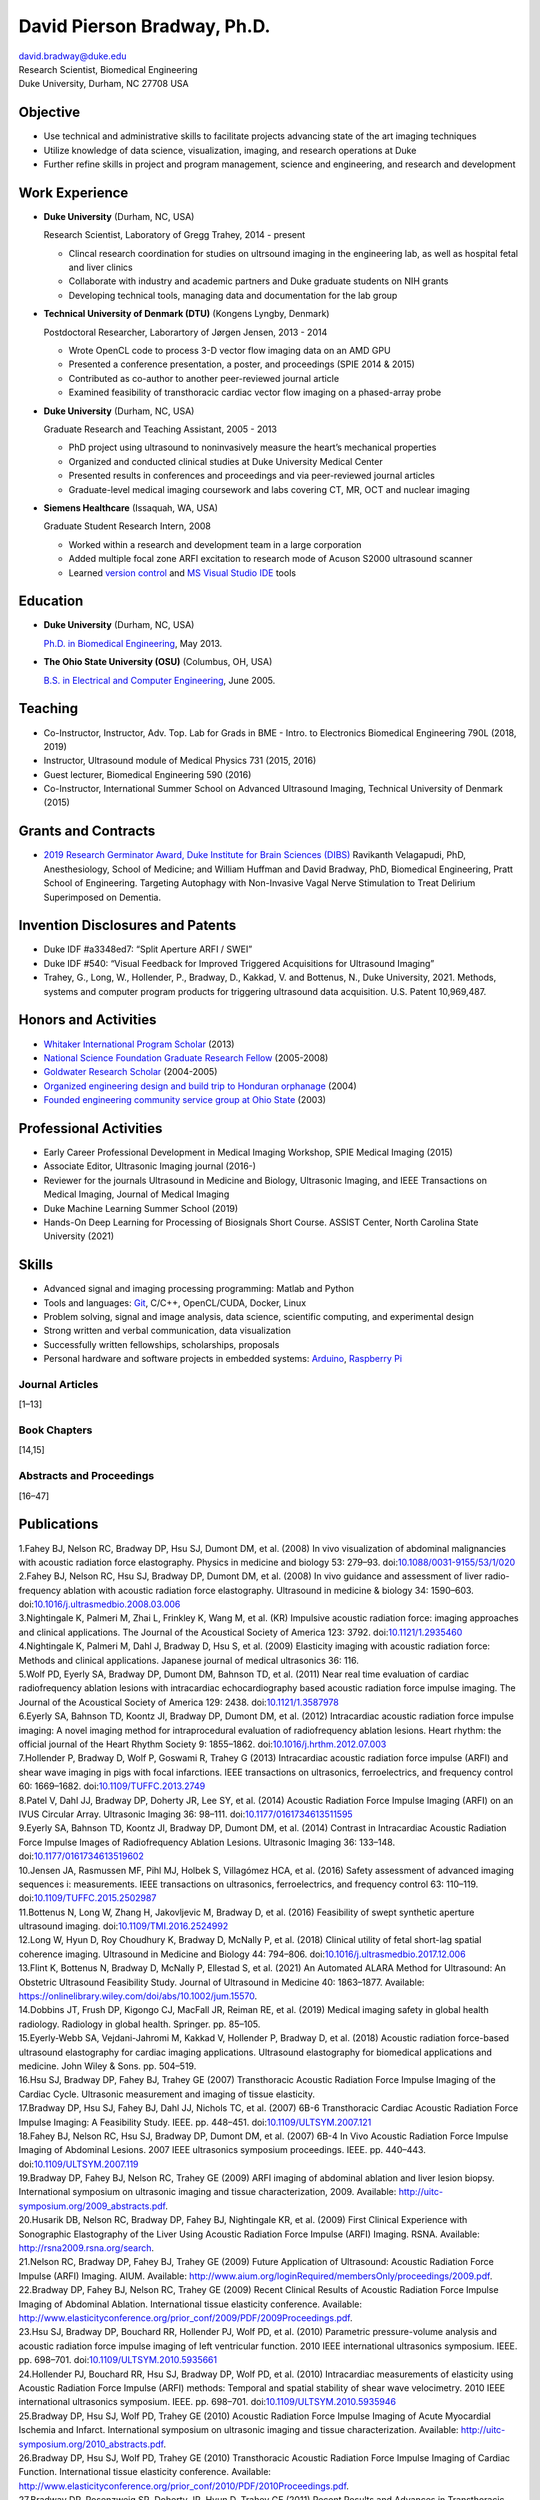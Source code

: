 ============================
David Pierson Bradway, Ph.D.
============================

| david.bradway@duke.edu
| Research Scientist, Biomedical Engineering
| Duke University, Durham, NC 27708 USA

Objective
=========

-  Use technical and administrative skills to facilitate projects
   advancing state of the art imaging techniques
-  Utilize knowledge of data science, visualization, imaging, and
   research operations at Duke
-  Further refine skills in project and program management, science and
   engineering, and research and development

Work Experience
===============

-  **Duke University** (Durham, NC, USA)

   Research Scientist, Laboratory of Gregg Trahey, 2014 - present

   -  Clincal research coordination for studies on ultrsound imaging in
      the engineering lab, as well as hospital fetal and liver clinics
   -  Collaborate with industry and academic partners and Duke graduate
      students on NIH grants
   -  Developing technical tools, managing data and documentation for
      the lab group

-  **Technical University of Denmark (DTU)** (Kongens Lyngby, Denmark)

   Postdoctoral Researcher, Laborartory of Jørgen Jensen, 2013 - 2014

   -  Wrote OpenCL code to process 3-D vector flow imaging data on an
      AMD GPU
   -  Presented a conference presentation, a poster, and proceedings
      (SPIE 2014 & 2015)
   -  Contributed as co-author to another peer-reviewed journal article
   -  Examined feasibility of transthoracic cardiac vector flow imaging
      on a phased-array probe

-  **Duke University** (Durham, NC, USA)

   Graduate Research and Teaching Assistant, 2005 - 2013

   -  PhD project using ultrasound to noninvasively measure the heart’s
      mechanical properties
   -  Organized and conducted clinical studies at Duke University
      Medical Center
   -  Presented results in conferences and proceedings and via
      peer-reviewed journal articles
   -  Graduate-level medical imaging coursework and labs covering CT,
      MR, OCT and nuclear imaging

-  **Siemens Healthcare** (Issaquah, WA, USA)

   Graduate Student Research Intern, 2008

   -  Worked within a research and development team in a large
      corporation
   -  Added multiple focal zone ARFI excitation to research mode of
      Acuson S2000 ultrasound scanner
   -  Learned `version
      control <http://www-03.ibm.com/software/products/en/clearcase>`__
      and `MS Visual Studio IDE <http://www.visualstudio.com/>`__ tools

Education
=========

-  **Duke University** (Durham, NC, USA)

   `Ph.D. in Biomedical Engineering <http://bme.duke.edu/grad>`__, May
   2013.

-  **The Ohio State University (OSU)** (Columbus, OH, USA)

   `B.S. in Electrical and Computer
   Engineering <http://ece.osu.edu/futurestudents/undergrad>`__, June
   2005.

Teaching
========

-  Co-Instructor, Instructor, Adv. Top. Lab for Grads in BME - Intro. to
   Electronics Biomedical Engineering 790L (2018, 2019)
-  Instructor, Ultrasound module of Medical Physics 731 (2015, 2016)
-  Guest lecturer, Biomedical Engineering 590 (2016)
-  Co-Instructor, International Summer School on Advanced Ultrasound
   Imaging, Technical University of Denmark (2015)

Grants and Contracts
====================

-  `2019 Research Germinator Award, Duke Institute for Brain Sciences
   (DIBS) <https://dibs.duke.edu/research/awards/schedule-application>`__
   Ravikanth Velagapudi, PhD, Anesthesiology, School of Medicine; and
   William Huffman and David Bradway, PhD, Biomedical Engineering, Pratt
   School of Engineering. Targeting Autophagy with Non-Invasive Vagal
   Nerve Stimulation to Treat Delirium Superimposed on Dementia.

Invention Disclosures and Patents
=================================

-  Duke IDF #a3348ed7: “Split Aperture ARFI / SWEI”
-  Duke IDF #540: “Visual Feedback for Improved Triggered Acquisitions
   for Ultrasound Imaging”
-  Trahey, G., Long, W., Hollender, P., Bradway, D., Kakkad, V. and
   Bottenus, N., Duke University, 2021. Methods, systems and computer
   program products for triggering ultrasound data acquisition. U.S.
   Patent 10,969,487.

Honors and Activities
=====================

-  `Whitaker International Program
   Scholar <http://www.whitaker.org/grants/fellows-scholars>`__ (2013)
-  `National Science Foundation Graduate Research
   Fellow <http://www.nsfgrfp.org/>`__ (2005-2008)
-  `Goldwater Research Scholar <https://goldwater.scholarsapply.org/>`__
   (2004-2005)
-  `Organized engineering design and build trip to Honduran
   orphanage <http://www.montanadeluz.org/>`__ (2004)
-  `Founded engineering community service group at Ohio
   State <http://ecos.osu.edu/>`__ (2003)

Professional Activities
=======================

-  Early Career Professional Development in Medical Imaging Workshop,
   SPIE Medical Imaging (2015)
-  Associate Editor, Ultrasonic Imaging journal (2016-)
-  Reviewer for the journals Ultrasound in Medicine and Biology,
   Ultrasonic Imaging, and IEEE Transactions on Medical Imaging, Journal
   of Medical Imaging
-  Duke Machine Learning Summer School (2019)
-  Hands-On Deep Learning for Processing of Biosignals Short Course.
   ASSIST Center, North Carolina State University (2021)

Skills
======

-  Advanced signal and imaging processing programming: Matlab and Python
-  Tools and languages: `Git <http://git-scm.com/>`__, C/C++,
   OpenCL/CUDA, Docker, Linux
-  Problem solving, signal and image analysis, data science, scientific
   computing, and experimental design
-  Strong written and verbal communication, data visualization
-  Successfully written fellowships, scholarships, proposals
-  Personal hardware and software projects in embedded systems:
   `Arduino <http://www.arduino.cc/>`__, `Raspberry
   Pi <http://www.raspberrypi.org/>`__

Journal Articles
----------------

[1–13]

Book Chapters
-------------

[14,15]

Abstracts and Proceedings
-------------------------

[16–47]

Publications
============

.. container:: references csl-bib-body
   :name: refs

   .. container:: csl-entry
      :name: ref-Fahey2008a

      1.Fahey BJ, Nelson RC, Bradway DP, Hsu SJ, Dumont DM, et al.
      (2008) In vivo visualization of abdominal malignancies with
      acoustic radiation force elastography. Physics in medicine and
      biology 53: 279–93.
      doi:`10.1088/0031-9155/53/1/020 <https://doi.org/10.1088/0031-9155/53/1/020>`__

   .. container:: csl-entry
      :name: ref-Fahey2008c

      2.Fahey BJ, Nelson RC, Hsu SJ, Bradway DP, Dumont DM, et al.
      (2008) In vivo guidance and assessment of liver radio-frequency
      ablation with acoustic radiation force elastography. Ultrasound in
      medicine & biology 34: 1590–603.
      doi:`10.1016/j.ultrasmedbio.2008.03.006 <https://doi.org/10.1016/j.ultrasmedbio.2008.03.006>`__

   .. container:: csl-entry
      :name: ref-Nightingale2008

      3.Nightingale K, Palmeri M, Zhai L, Frinkley K, Wang M, et al.
      (KR) Impulsive acoustic radiation force: imaging approaches and
      clinical applications. The Journal of the Acoustical Society of
      America 123: 3792.
      doi:`10.1121/1.2935460 <https://doi.org/10.1121/1.2935460>`__

   .. container:: csl-entry
      :name: ref-Nightingale2009

      4.Nightingale K, Palmeri M, Dahl J, Bradway D, Hsu S, et al.
      (2009) Elasticity imaging with acoustic radiation force: Methods
      and clinical applications. Japanese journal of medical ultrasonics
      36: 116.

   .. container:: csl-entry
      :name: ref-Wolf2011

      5.Wolf PD, Eyerly SA, Bradway DP, Dumont DM, Bahnson TD, et al.
      (2011) Near real time evaluation of cardiac radiofrequency
      ablation lesions with intracardiac echocardiography based acoustic
      radiation force impulse imaging. The Journal of the Acoustical
      Society of America 129: 2438.
      doi:`10.1121/1.3587978 <https://doi.org/10.1121/1.3587978>`__

   .. container:: csl-entry
      :name: ref-Eyerly2012

      6.Eyerly SA, Bahnson TD, Koontz JI, Bradway DP, Dumont DM, et al.
      (2012) Intracardiac acoustic radiation force impulse imaging: A
      novel imaging method for intraprocedural evaluation of
      radiofrequency ablation lesions. Heart rhythm: the official
      journal of the Heart Rhythm Society 9: 1855–1862.
      doi:`10.1016/j.hrthm.2012.07.003 <https://doi.org/10.1016/j.hrthm.2012.07.003>`__

   .. container:: csl-entry
      :name: ref-Hollender2013

      7.Hollender P, Bradway D, Wolf P, Goswami R, Trahey G (2013)
      Intracardiac acoustic radiation force impulse (ARFI) and shear
      wave imaging in pigs with focal infarctions. IEEE transactions on
      ultrasonics, ferroelectrics, and frequency control 60: 1669–1682.
      doi:`10.1109/TUFFC.2013.2749 <https://doi.org/10.1109/TUFFC.2013.2749>`__

   .. container:: csl-entry
      :name: ref-Patel2014

      8.Patel V, Dahl JJ, Bradway DP, Doherty JR, Lee SY, et al. (2014)
      Acoustic Radiation Force Impulse Imaging (ARFI) on an IVUS
      Circular Array. Ultrasonic Imaging 36: 98–111.
      doi:`10.1177/0161734613511595 <https://doi.org/10.1177/0161734613511595>`__

   .. container:: csl-entry
      :name: ref-Eyerly2014

      9.Eyerly SA, Bahnson TD, Koontz JI, Bradway DP, Dumont DM, et al.
      (2014) Contrast in Intracardiac Acoustic Radiation Force Impulse
      Images of Radiofrequency Ablation Lesions. Ultrasonic Imaging 36:
      133–148.
      doi:`10.1177/0161734613519602 <https://doi.org/10.1177/0161734613519602>`__

   .. container:: csl-entry
      :name: ref-jensen2016

      10.Jensen JA, Rasmussen MF, Pihl MJ, Holbek S, Villagómez HCA, et
      al. (2016) Safety assessment of advanced imaging sequences i:
      measurements. IEEE transactions on ultrasonics, ferroelectrics,
      and frequency control 63: 110–119.
      doi:`10.1109/TUFFC.2015.2502987 <https://doi.org/10.1109/TUFFC.2015.2502987>`__

   .. container:: csl-entry
      :name: ref-bottenus2016

      11.Bottenus N, Long W, Zhang H, Jakovljevic M, Bradway D, et al.
      (2016) Feasibility of swept synthetic aperture ultrasound imaging.
      doi:`10.1109/TMI.2016.2524992 <https://doi.org/10.1109/TMI.2016.2524992>`__

   .. container:: csl-entry
      :name: ref-Long2017umb

      12.Long W, Hyun D, Roy Choudhury K, Bradway D, McNally P, et al.
      (2018) Clinical utility of fetal short-lag spatial coherence
      imaging. Ultrasound in Medicine and Biology 44: 794–806.
      doi:`10.1016/j.ultrasmedbio.2017.12.006 <https://doi.org/10.1016/j.ultrasmedbio.2017.12.006>`__

   .. container:: csl-entry
      :name: ref-Flint2020

      13.Flint K, Bottenus N, Bradway D, McNally P, Ellestad S, et al.
      (2021) An Automated ALARA Method for Ultrasound: An Obstetric
      Ultrasound Feasibility Study. Journal of Ultrasound in Medicine
      40: 1863–1877. Available:
      https://onlinelibrary.wiley.com/doi/abs/10.1002/jum.15570.

   .. container:: csl-entry
      :name: ref-dobbins2019medical

      14.Dobbins JT, Frush DP, Kigongo CJ, MacFall JR, Reiman RE, et al.
      (2019) Medical imaging safety in global health radiology.
      Radiology in global health. Springer. pp. 85–105.

   .. container:: csl-entry
      :name: ref-eyerly2018acoustic

      15.Eyerly-Webb SA, Vejdani-Jahromi M, Kakkad V, Hollender P,
      Bradway D, et al. (2018) Acoustic radiation force-based ultrasound
      elastography for cardiac imaging applications. Ultrasound
      elastography for biomedical applications and medicine. John Wiley
      & Sons. pp. 504–519.

   .. container:: csl-entry
      :name: ref-Hsu2007c

      16.Hsu SJ, Bradway DP, Fahey BJ, Trahey GE (2007) Transthoracic
      Acoustic Radiation Force Impulse Imaging of the Cardiac Cycle.
      Ultrasonic measurement and imaging of tissue elasticity.

   .. container:: csl-entry
      :name: ref-Bradway2007

      17.Bradway DP, Hsu SJ, Fahey BJ, Dahl JJ, Nichols TC, et al.
      (2007) 6B-6 Transthoracic Cardiac Acoustic Radiation Force Impulse
      Imaging: A Feasibility Study. IEEE. pp. 448–451.
      doi:`10.1109/ULTSYM.2007.121 <https://doi.org/10.1109/ULTSYM.2007.121>`__

   .. container:: csl-entry
      :name: ref-Fahey2007b

      18.Fahey BJ, Nelson RC, Hsu SJ, Bradway DP, Dumont DM, et al.
      (2007) 6B-4 In Vivo Acoustic Radiation Force Impulse Imaging of
      Abdominal Lesions. 2007 IEEE ultrasonics symposium proceedings.
      IEEE. pp. 440–443.
      doi:`10.1109/ULTSYM.2007.119 <https://doi.org/10.1109/ULTSYM.2007.119>`__

   .. container:: csl-entry
      :name: ref-Bradway2009

      19.Bradway DP, Fahey BJ, Nelson RC, Trahey GE (2009) ARFI imaging
      of abdominal ablation and liver lesion biopsy. International
      symposium on ultrasonic imaging and tissue characterization, 2009.
      Available: http://uitc-symposium.org/2009_abstracts.pdf.

   .. container:: csl-entry
      :name: ref-Husarik2009

      20.Husarik DB, Nelson RC, Bradway DP, Fahey BJ, Nightingale KR, et
      al. (2009) First Clinical Experience with Sonographic Elastography
      of the Liver Using Acoustic Radiation Force Impulse (ARFI)
      Imaging. RSNA. Available: http://rsna2009.rsna.org/search.

   .. container:: csl-entry
      :name: ref-Nelson2009

      21.Nelson RC, Bradway DP, Fahey BJ, Trahey GE (2009) Future
      Application of Ultrasound: Acoustic Radiation Force Impulse (ARFI)
      Imaging. AIUM. Available:
      http://www.aium.org/loginRequired/membersOnly/proceedings/2009.pdf.

   .. container:: csl-entry
      :name: ref-Bradway2009b

      22.Bradway DP, Fahey BJ, Nelson RC, Trahey GE (2009) Recent
      Clinical Results of Acoustic Radiation Force Impulse Imaging of
      Abdominal Ablation. International tissue elasticity conference.
      Available:
      http://www.elasticityconference.org/prior_conf/2009/PDF/2009Proceedings.pdf.

   .. container:: csl-entry
      :name: ref-Hsu2010

      23.Hsu SJ, Bradway DP, Bouchard RR, Hollender PJ, Wolf PD, et al.
      (2010) Parametric pressure-volume analysis and acoustic radiation
      force impulse imaging of left ventricular function. 2010 IEEE
      international ultrasonics symposium. IEEE. pp. 698–701.
      doi:`10.1109/ULTSYM.2010.5935661 <https://doi.org/10.1109/ULTSYM.2010.5935661>`__

   .. container:: csl-entry
      :name: ref-Hollender2010

      24.Hollender PJ, Bouchard RR, Hsu SJ, Bradway DP, Wolf PD, et al.
      (2010) Intracardiac measurements of elasticity using Acoustic
      Radiation Force Impulse (ARFI) methods: Temporal and spatial
      stability of shear wave velocimetry. 2010 IEEE international
      ultrasonics symposium. IEEE. pp. 698–701.
      doi:`10.1109/ULTSYM.2010.5935946 <https://doi.org/10.1109/ULTSYM.2010.5935946>`__

   .. container:: csl-entry
      :name: ref-Bradway2010

      25.Bradway DP, Hsu SJ, Wolf PD, Trahey GE (2010) Acoustic
      Radiation Force Impulse Imaging of Acute Myocardial Ischemia and
      Infarct. International symposium on ultrasonic imaging and tissue
      characterization. Available:
      http://uitc-symposium.org/2010_abstracts.pdf.

   .. container:: csl-entry
      :name: ref-Bradway2010b

      26.Bradway DP, Hsu SJ, Wolf PD, Trahey GE (2010) Transthoracic
      Acoustic Radiation Force Impulse Imaging of Cardiac Function.
      International tissue elasticity conference. Available:
      http://www.elasticityconference.org/prior_conf/2010/PDF/2010Proceedings.pdf.

   .. container:: csl-entry
      :name: ref-Bradway2011

      27.Bradway DP, Rosenzweig SR, Doherty JR, Hyun D, Trahey GE (2011)
      Recent Results and Advances in Transthoracic Cardiac Acoustic
      Radiation Force Impulse Imaging. International symposium on
      ultrasonic imaging and tissue characterization. Available:
      http://www.elasticityconference.org/prior_conf/2011/PDF/2011ITECProceedings.pdf.

   .. container:: csl-entry
      :name: ref-Byram2011

      28.Byram BC, Gianantonio DM, Bradway DP, Hyun D, Jakovljevic M, et
      al. (2011) Direct in vivo Myocardial Infarct Visualization Using
      3D Ultrasound and Passive Strain Contrast. International tissue
      elasticity conference. Available:
      http://www.elasticityconference.org/prior_conf/2011/PDF/2011ITECProceedings.pdf.

   .. container:: csl-entry
      :name: ref-Byram2011b

      29.Byram BC, Bradway DP, Jakovljevic M, Gianantonio D, Hyun D, et
      al. (2011) Direct In Vivo Myocardial Infarct Visualization Using
      3D Ultrasound and Passive Strain Contrast. IEEE ultrasonics symp.
      doi:`10.1109/ULTSYM.2011.0007 <https://doi.org/10.1109/ULTSYM.2011.0007>`__

   .. container:: csl-entry
      :name: ref-Bradway2012

      30.Bradway DP, Hollender PJ, Goswami R, Wolf PD, Trahey GE (2012)
      Feasibility and safety of transthoracic cardiac acoustic radiation
      force impulse imaging methods. 2012 IEEE international ultrasonics
      symposium. IEEE. pp. 2027–2030.
      doi:`10.1109/ULTSYM.2012.0507 <https://doi.org/10.1109/ULTSYM.2012.0507>`__

   .. container:: csl-entry
      :name: ref-Bradway2012b

      31.Bradway DP, Hollender PJ, Goswami R, Wolf PD, Trahey GE (2012)
      Transthoracic Cardiac Acoustic Radiation Force Impulse Imaging: in
      vivo Feasibility, Methods, and Initial Results. International
      symposium on ultrasonic imaging and tissue characterization, 2012.
      Available: http://uitc-symposium.org/2012_abstracts.pdf.

   .. container:: csl-entry
      :name: ref-Hollender2012

      32.Hollender PJ, Bradway DP, Goswami R, Wolf PD, Trahey GE (2012)
      Acoustic radiation force techniques for imaging cardiac infarct in
      vivo: methods and initial results. International symposium on
      ultrasonic imaging and tissue characterization. Available:
      http://uitc-symposium.org/2012_abstracts.pdf.

   .. container:: csl-entry
      :name: ref-Eyerly2012b

      33.Eyerly SA, Bahnson T, Koontz J, Bradway DP, Dumont DM, et al.
      (2012) Confirmation of Cardiac Radiofrequency Ablation Treatment
      Using Intra-Procedure Acoustic Radiation Force Impulse Imaging.
      IEEE ultrasonics symposium.
      doi:`10.1109/ULTSYM.2012.0509 <https://doi.org/10.1109/ULTSYM.2012.0509>`__

   .. container:: csl-entry
      :name: ref-Hollender2012b

      34.Hollender PJ, Bradway DP, Wolf PD, Goswami R, Trahey GE (2012)
      Intracardiac ARF-driven Shear Wave Velocimetry to Estimate
      Regional Myocardial Stiffness and Contractility in Pigs with Focal
      Infarctions. IEEE ultrasonics symposium.
      doi:`10.1109/ULTSYM.2012.0508 <https://doi.org/10.1109/ULTSYM.2012.0508>`__

   .. container:: csl-entry
      :name: ref-Goswami2013

      35.Goswami R, Bradway D, Kisslo J, Trahey G (2013) Novel
      Application of Acoustic Radiation Force Impulse Imaging in
      Transthoracic Echocardiography. Journal of the american college of
      cardiology. American College of Cardiology Foundation, Vol. 61. p.
      E1090.
      doi:`10.1016/S0735-1097(13)61090-6 <https://doi.org/10.1016/S0735-1097(13)61090-6>`__

   .. container:: csl-entry
      :name: ref-Patel2013

      36.Patel V, Dahl JJ, Bradway DP, Doherty JR, Smith SW (2013)
      Acoustic radiation force impulse imaging on an IVUS circular
      array. 2013 IEEE international ultrasonics symposium (IUS). IEEE.
      pp. 773–776.
      doi:`10.1109/ULTSYM.2013.0199 <https://doi.org/10.1109/ULTSYM.2013.0199>`__

   .. container:: csl-entry
      :name: ref-Bradway2014

      37.Bradway DP, Pihl MJ, Krebs andreas, Tomov BG, Kjær CS, et al.
      (2014) Real-time GPU implementation of transverse oscillation
      vector velocity flow imaging. SPIE medical imaging.Vol. 9040. pp.
      90401Y-90401Y-6.
      doi:`10.1117/12.2043582 <https://doi.org/10.1117/12.2043582>`__

   .. container:: csl-entry
      :name: ref-Bradway2015

      38.Bradway DP, Hansen KL, Nielsen MB, Jensen JA (2015) Transverse
      oscillation vector flow imaging for transthoracic
      echocardiography. SPIE medical imaging. pp. 941902-941902-7.
      doi:`10.1117/12.2081145 <https://doi.org/10.1117/12.2081145>`__

   .. container:: csl-entry
      :name: ref-Bottenus2015

      39.Bottenus N, Long W, Bradway D, Trahey G (2015) Phantom and in
      vivo demonstration of swept synthetic aperture imaging. 2015 IEEE
      international ultrasonics symposium (IUS). pp. 1–4.
      doi:`10.1109/ULTSYM.2015.0075 <https://doi.org/10.1109/ULTSYM.2015.0075>`__

   .. container:: csl-entry
      :name: ref-Kakkad2015

      40.Kakkad V, Kuo L, Bradway D, Trahey G, Sivak J, et al. (2015) In
      vivo transthoracic measurements of acoustic radiation force
      induced displacements in the heart over the cardiac cycle. 2015
      IEEE international ultrasonics symposium (IUS). pp. 1–5.
      doi:`10.1109/ULTSYM.2015.0155 <https://doi.org/10.1109/ULTSYM.2015.0155>`__

   .. container:: csl-entry
      :name: ref-Kakkad2017

      41.Kakkad V, Ferlauto H, Bradway D, Heyde B, Kisslo J, et al.
      (2017) Clinical feasibility of a noninvasive method to interrogate
      myocardial function via strain and acoustic radiation
      force-derived stiffness. IEEE international ultrasonics symposium,
      IUS.
      doi:`10.1109/ULTSYM.2017.8092067 <https://doi.org/10.1109/ULTSYM.2017.8092067>`__

   .. container:: csl-entry
      :name: ref-Hollender2017

      42.Hollender P, Bottenus N, Bradway D, Trahey G (2017) Single
      track location comb-push ultrasound shear elastography (STL-CUSE).
      IEEE international ultrasonics symposium, IUS.
      doi:`10.1109/ULTSYM.2017.8092809 <https://doi.org/10.1109/ULTSYM.2017.8092809>`__

   .. container:: csl-entry
      :name: ref-Long2017IUS

      43.Long W, Hyun D, Choudhury K, Bradway D, McNally P, et al.
      (2017) Translation of fetal short-lag spatial coherence (SLSC)
      imaging into clinical practice: A pilot study. 2017 IEEE
      international ultrasonics symposium (IUS). pp. 1–1.
      doi:`10.1109/ULTSYM.2017.8091968 <https://doi.org/10.1109/ULTSYM.2017.8091968>`__

   .. container:: csl-entry
      :name: ref-Flint2018

      44.Flint K, Bottenus N, Long W, Bradway D, McNally P, et al.
      (2018) Implementation and clinical evaluation of a fetal ALARA
      ultrasound system. 2018 IEEE international ultrasonics symposium
      (IUS). pp. 1–4.
      doi:`10.1109/ULTSYM.2018.8579734 <https://doi.org/10.1109/ULTSYM.2018.8579734>`__

   .. container:: csl-entry
      :name: ref-Bernard2018

      45.Bernard O, Bradway D, Hansen HHG, Kruizinga P, Nair A, et al.
      (2018) The Ultrasound File Format (UFF) - First Draft. 2018 IEEE
      international ultrasonics symposium. IEEE.

   .. container:: csl-entry
      :name: ref-Hollender2019

      46.Hollender P, Noor S, Bradway D, Trahey G (2019) Force-Map
      Normalization for ARFI Imaging. 2019 IEEE international
      ultrasonics symposium. IEEE. pp. 411–414.

   .. container:: csl-entry
      :name: ref-Huber2021

      47.Huber M, Flint K, Barre E, Bradway D, McNally P, et al. (2021)
      Mechanisms affecting ALARA MI selected in adaptive ultrasound
      imaging. 2021 IEEE international ultrasonics symposium (IUS). pp.
      1–4.
      doi:`10.1109/IUS52206.2021.9593860 <https://doi.org/10.1109/IUS52206.2021.9593860>`__
